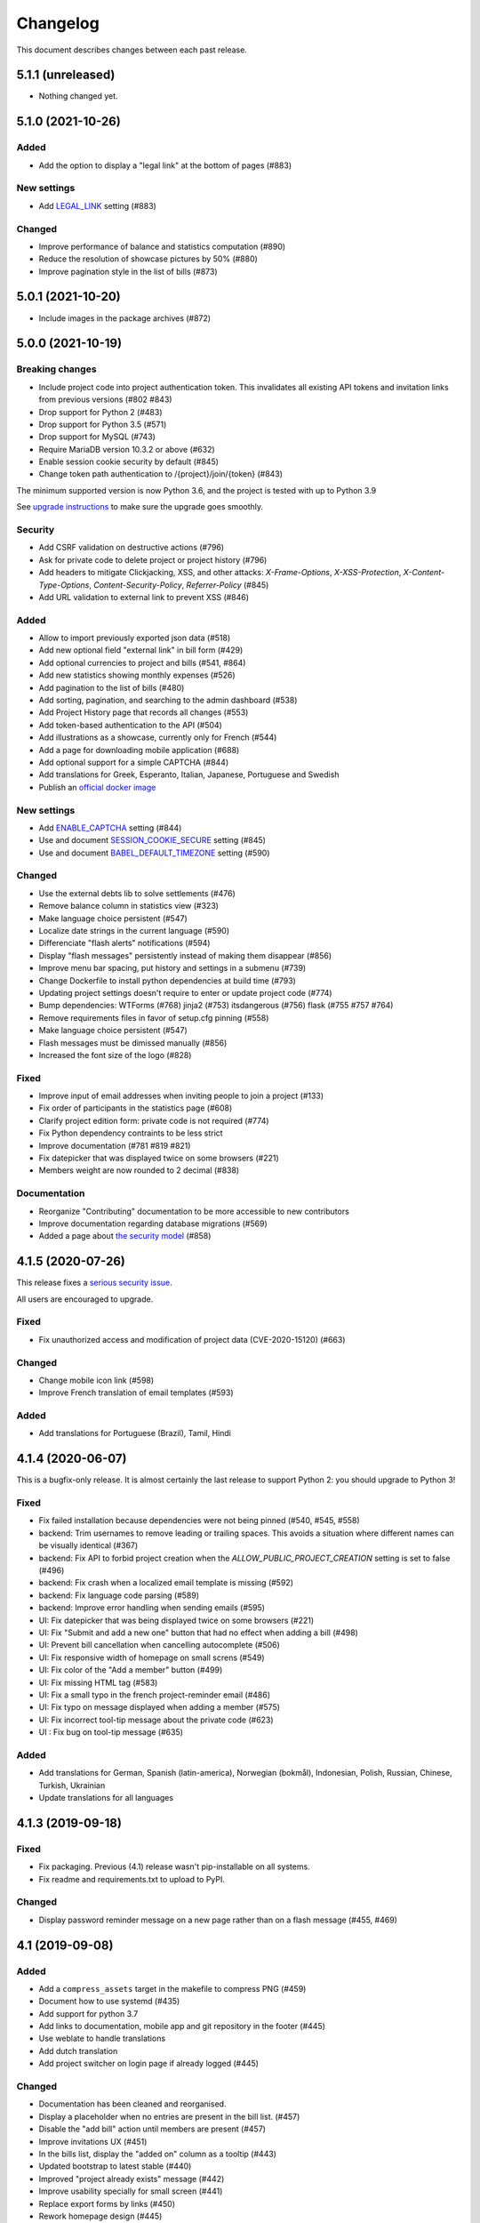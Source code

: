 Changelog
#########

This document describes changes between each past release.

5.1.1 (unreleased)
==================

- Nothing changed yet.


5.1.0 (2021-10-26)
==================

Added
-----

- Add the option to display a "legal link" at the bottom of pages (#883)

New settings
------------

- Add `LEGAL_LINK <https://ihatemoney.readthedocs.io/en/latest/configuration.html#legal-link>`_ setting (#883)

Changed
-------

- Improve performance of balance and statistics computation (#890)
- Reduce the resolution of showcase pictures by 50% (#880)
- Improve pagination style in the list of bills (#873)


5.0.1 (2021-10-20)
==================

- Include images in the package archives (#872)


5.0.0 (2021-10-19)
==================

Breaking changes
----------------

- Include project code into project authentication token. This invalidates all existing API tokens and invitation links from previous versions (#802 #843)
- Drop support for Python 2 (#483)
- Drop support for Python 3.5 (#571)
- Drop support for MySQL (#743)
- Require MariaDB version 10.3.2 or above (#632)
- Enable session cookie security by default (#845)
- Change token path authentication to /{project}/join/{token} (#843)

The minimum supported version is now Python 3.6, and the project is tested
with up to Python 3.9

See `upgrade instructions <https://ihatemoney.readthedocs.io/en/latest/upgrade.html>`_
to make sure the upgrade goes smoothly.

Security
--------

- Add CSRF validation on destructive actions (#796)
- Ask for private code to delete project or project history (#796)
- Add headers to mitigate Clickjacking, XSS, and other attacks: `X-Frame-Options`, `X-XSS-Protection`, `X-Content-Type-Options`, `Content-Security-Policy`, `Referrer-Policy` (#845)
- Add URL validation to external link to prevent XSS (#846)

Added
-----

- Allow to import previously exported json data (#518)
- Add new optional field "external link" in bill form (#429)
- Add optional currencies to project and bills (#541, #864)
- Add new statistics showing monthly expenses (#526)
- Add pagination to the list of bills (#480)
- Add sorting, pagination, and searching to the admin dashboard (#538)
- Add Project History page that records all changes (#553)
- Add token-based authentication to the API (#504)
- Add illustrations as a showcase, currently only for French (#544)
- Add a page for downloading mobile application (#688)
- Add optional support for a simple CAPTCHA (#844)
- Add translations for Greek, Esperanto, Italian, Japanese, Portuguese and Swedish
- Publish an `official docker image <https://hub.docker.com/r/ihatemoney/ihatemoney>`_

New settings
------------

- Add `ENABLE_CAPTCHA <https://ihatemoney.readthedocs.io/en/latest/configuration.html#enable-captcha>`_ setting (#844)
- Use and document `SESSION_COOKIE_SECURE <https://ihatemoney.readthedocs.io/en/latest/configuration.html#session-cookie-secure>`_ setting (#845)
- Use and document `BABEL_DEFAULT_TIMEZONE <https://ihatemoney.readthedocs.io/en/latest/configuration.html#babel-default-timezone>`_ setting (#590)

Changed
-------

- Use the external debts lib to solve settlements (#476)
- Remove balance column in statistics view (#323)
- Make language choice persistent (#547)
- Localize date strings in the current language (#590)
- Differenciate "flash alerts" notifications (#594)
- Display "flash messages" persistently instead of making them disappear (#856)
- Improve menu bar spacing, put history and settings in a submenu (#739)
- Change Dockerfile to install python dependencies at build time (#793)
- Updating project settings doesn't require to enter or update project code (#774)
- Bump dependencies: WTForms (#768) jinja2 (#753) itsdangerous (#756) flask (#755 #757 #764)
- Remove requirements files in favor of setup.cfg pinning (#558)
- Make language choice persistent (#547)
- Flash messages must be dimissed manually (#856)
- Increased the font size of the logo (#828)

Fixed
-----

- Improve input of email addresses when inviting people to join a project (#133)
- Fix order of participants in the statistics page (#608)
- Clarify project edition form: private code is not required (#774)
- Fix Python dependency contraints to be less strict
- Improve documentation (#781 #819 #821)
- Fix datepicker that was displayed twice on some browsers (#221)
- Members weight are now rounded to 2 decimal (#838)

Documentation
-------------

- Reorganize "Contributing" documentation to be more accessible to new contributors
- Improve documentation regarding database migrations (#569)
- Added a page about `the security model <https://ihatemoney.readthedocs.io/en/latest/security.html>`_ (#858)


4.1.5 (2020-07-26)
==================

This release fixes a `serious security issue <https://github.com/spiral-project/ihatemoney/security/advisories/GHSA-67j9-c52g-w2q9>`_.

All users are encouraged to upgrade.

Fixed
-----

- Fix unauthorized access and modification of project data (CVE-2020-15120) (#663)

Changed
-------

- Change mobile icon link (#598)
- Improve French translation of email templates (#593)

Added
-----

- Add translations for Portuguese (Brazil), Tamil, Hindi


4.1.4 (2020-06-07)
==================

This is a bugfix-only release.  It is almost certainly the last release to support Python 2:
you should upgrade to Python 3!

Fixed
-----

- Fix failed installation because dependencies were not being pinned (#540, #545, #558)
- backend: Trim usernames to remove leading or trailing spaces. This avoids a situation where different names can be visually identical (#367)
- backend: Fix API to forbid project creation when the `ALLOW_PUBLIC_PROJECT_CREATION` setting is set to false (#496)
- backend: Fix crash when a localized email template is missing (#592)
- backend: Fix language code parsing (#589)
- backend: Improve error handling when sending emails (#595)
- UI: Fix datepicker that was being displayed twice on some browsers (#221)
- UI: Fix "Submit and add a new one" button that had no effect when adding a bill (#498)
- UI: Prevent bill cancellation when cancelling autocomplete (#506)
- UI: Fix responsive width of homepage on small screns (#549)
- UI: Fix color of the "Add a member" button (#499)
- UI: Fix missing HTML tag (#583)
- UI: Fix a small typo in the french project-reminder email (#486)
- UI: Fix typo on message displayed when adding a member (#575)
- UI: Fix incorrect tool-tip message about the private code (#623)
- UI : Fix bug on tool-tip message (#635)

Added
-----

- Add translations for German, Spanish (latin-america), Norwegian (bokmål), Indonesian, Polish, Russian, Chinese, Turkish, Ukrainian
- Update translations for all languages

4.1.3 (2019-09-18)
==================

Fixed
-----

- Fix packaging. Previous (4.1) release wasn't pip-installable on all systems.
- Fix readme and requirements.txt to upload to PyPI.

Changed
-------

- Display password reminder message on a new page rather than on a flash message (#455, #469)

4.1 (2019-09-08)
================

Added
-----

- Add a ``compress_assets`` target in the makefile to compress PNG (#459)
- Document how to use systemd (#435)
- Add support for python 3.7
- Add links to documentation, mobile app and git repository in the
  footer (#445)
- Use weblate to handle translations
- Add dutch translation
- Add project switcher on login page if already logged (#445)

Changed
-------

- Documentation has been cleaned and reorganised.
- Display a placeholder when no entries are present in the bill
  list. (#457)
- Disable the "add bill" action until members are present (#457)
- Improve invitations UX (#451)
- In the bills list, display the "added on" column as a tooltip (#443)
- Updated bootstrap to latest stable (#440)
- Improved "project already exists" message (#442)
- Improve usability specially for small screen (#441)
- Replace export forms by links (#450)
- Rework homepage design (#445)
- Docker now downloads IHM from PyPI or the reference git repo (#446)
- Arrange navbar items by functions (#445)


4.0 (2019-01-24)
================

Added
-----

- Add CORS headers in the API (#407)
- Document database migrations (#390)
- Allow basic math operations in amount field (#413)
- Add bill.creation_date field (#327)
- Document PostgreSQL configuration (#415)

Fixed
-----

- Do not allow negative weights on users (#366)
- Fix docker image (#398)
- minor documentation changes

Changed
-------

- Update API project list (#405)


3.0 (2018-11-25)
================

Fixed
-----

- Fix broken install with pip ≥ 10 (#340)
- Fix the generation of the supervisord template (#309)
- Fix Apache conf template (#359)

- Regenerate translations and improve fr translations (#338)
- Fix the validation of the hashed password (#310)
- Fix infinite loop that happened when accessing / (#358)
- Fix email validation when sending invites
- Fix double-click when deleting a bill (#349)
- Fix error escaping (#388)
- Fix form error on already existing participant (#370)
- Fix documentation for create bills via api (#391)

- Fix docker ADMIN_PASSWORD configuration (#384)
- Fix docker bug where conf is duplicated at each run (#392)
- Fix cffi installation in Dockerfile (#364)

Added
-----

- Document MySQL setup (#357)
- Add a favicon.ico  (#381)
- Document external mail server configuration (#278)
- Improve settings documentation styling (#251)
- Add a ihatemoney delete-project command to delete a project (#375)
- Add nice 404 error pages (#379)

Changed
-------

- Enhance translation tooling (#360)
- Improve Makefile (#387)
- Sort members alphabetically in the new bill form. (#374)
- Underline actions links on hover (#377)

Removed
-------

- Remove Sentry, as it's not used anymore on prod. (#380)


2.1 (2018-02-16)
================

Changed
-------

- Use flask-restful instead of deprecated flask-rest for the REST API (#315)
- Make sidebar scrollable. Usefull for large groups (#316)

Fixed
-----

- Fix the "IOError" crash when running `ihatemoney generate-config` (#308)
- Made the left-hand sidebar scrollable (#318)
- Fix and enhanche Docker support (#320, #321)

Added
-----

- Statistics API (#343)
- Allow to disable/enable member via API (#301)
- Enable basic Apache auth passthrough for API (#303)


2.0 (2017-12-27)
================

Breaking changes
----------------

- ``ADMIN_PASSWORD`` is now stored hashed. The ``ihatemoney generate_password_hash`` command can now be used to generate a proper password HASH (#236)
- Turn the WSGI file into a python module, renamed from budget/ihatemoney.wsgi to ihatemoney/wsgi.py. Please update your Apache/Gunicorn configuration! (#218)
- Admin privileges are now required to access the dashboard (#262)
- `password` field has been removed from project API GET views (#289)

Changed
-------

- Logged admin can see any project (#262)
- Simpler and safer authentication logic (#270)
- Use token based auth to reset passwords (#269)
- Better install doc (#275)
- Use token based auth in invitation e-mails (#280)
- Use hashed passwords for projects (#286)

Added
-----

- ``ihatemoney generate-config`` to give working examples of config files (#275)
- Statistics tab (#257)
- Python3.6 support (#259)
- ALLOW_PUBLIC_PROJECT_CREATION setting (#262)
- Projects can be edited/deleted from the dashboard (#262)
- ACTIVATE_ADMIN_DASHBOARD setting (#262)
- Link to the dashboard in the navigation bar (#262)
- Dockerfile
- Documentation explaining the upgrade process

Fixed
-----

- Fix `PUT api/project/:code/members/:id` API endpoint (#295)
- Fix member name uniqueness validation on API (#299)

Removed
-------

- Remove unused option in the setup script

1.0 (2017-06-20)
================

Added
-----

- Apache WSGI Support (#191)
- Brush up the Makefile (#207, #201)
- Externalize the settings from source folder (#193)
- Makefile: Add new rule to compile translations (#207)
- Project creation can be restricted to admin (#210)
- More responsive layout (#213)

Changed
-------

- Some README enhancements
- Move tests to budget.tests (#205)
- The demo project can be disabled (#209)

Fixed
-----

- Fix sphinx integration (#208)

0.9 (2017-04-04)
================

- First release of the project.
